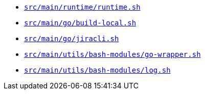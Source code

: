 * `xref:AUTO-GENERATED:bash-docs/src/main/runtime/runtime-sh.adoc[src/main/runtime/runtime.sh]`
* `xref:AUTO-GENERATED:bash-docs/src/main/go/build-local-sh.adoc[src/main/go/build-local.sh]`
* `xref:AUTO-GENERATED:bash-docs/src/main/go/jiracli-sh.adoc[src/main/go/jiracli.sh]`
* `xref:AUTO-GENERATED:bash-docs/src/main/utils/bash-modules/go-wrapper-sh.adoc[src/main/utils/bash-modules/go-wrapper.sh]`
* `xref:AUTO-GENERATED:bash-docs/src/main/utils/bash-modules/log-sh.adoc[src/main/utils/bash-modules/log.sh]`

